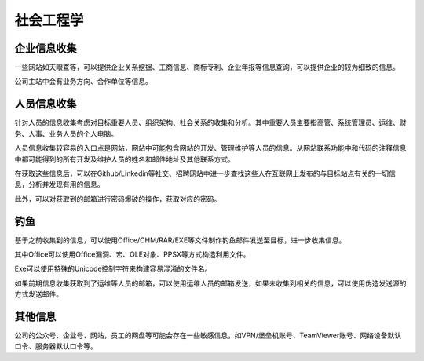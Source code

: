 社会工程学
========================================

企业信息收集
----------------------------------------
一些网站如天眼查等，可以提供企业关系挖掘、工商信息、商标专利、企业年报等信息查询，可以提供企业的较为细致的信息。

公司主站中会有业务方向、合作单位等信息。

人员信息收集
----------------------------------------
针对人员的信息收集考虑对目标重要人员、组织架构、社会关系的收集和分析。其中重要人员主要指高管、系统管理员、运维、财务、人事、业务人员的个人电脑。

人员信息收集较容易的入口点是网站，网站中可能包含网站的开发、管理维护等人员的信息。从网站联系功能中和代码的注释信息中都可能得到的所有开发及维护人员的姓名和邮件地址及其他联系方式。

在获取这些信息后，可以在Github/Linkedin等社交、招聘网站中进一步查找这些人在互联网上发布的与目标站点有关的一切信息，分析并发现有用的信息。

此外，可以对获取到的邮箱进行密码爆破的操作，获取对应的密码。

钓鱼
----------------------------------------
基于之前收集到的信息，可以使用Office/CHM/RAR/EXE等文件制作钓鱼邮件发送至目标，进一步收集信息。

其中Office可以使用Office漏洞、宏、OLE对象、PPSX等方式构造利用文件。

Exe可以使用特殊的Unicode控制字符来构建容易混淆的文件名。

如果前期信息收集获取到了运维等人员的邮箱，可以使用运维人员的邮箱发送，如果未收集到相关的信息，可以使用伪造发送源的方式发送邮件。

其他信息
----------------------------------------
公司的公众号、企业号、网站，员工的网盘等可能会存在一些敏感信息，如VPN/堡垒机账号、TeamViewer账号、网络设备默认口令、服务器默认口令等。
